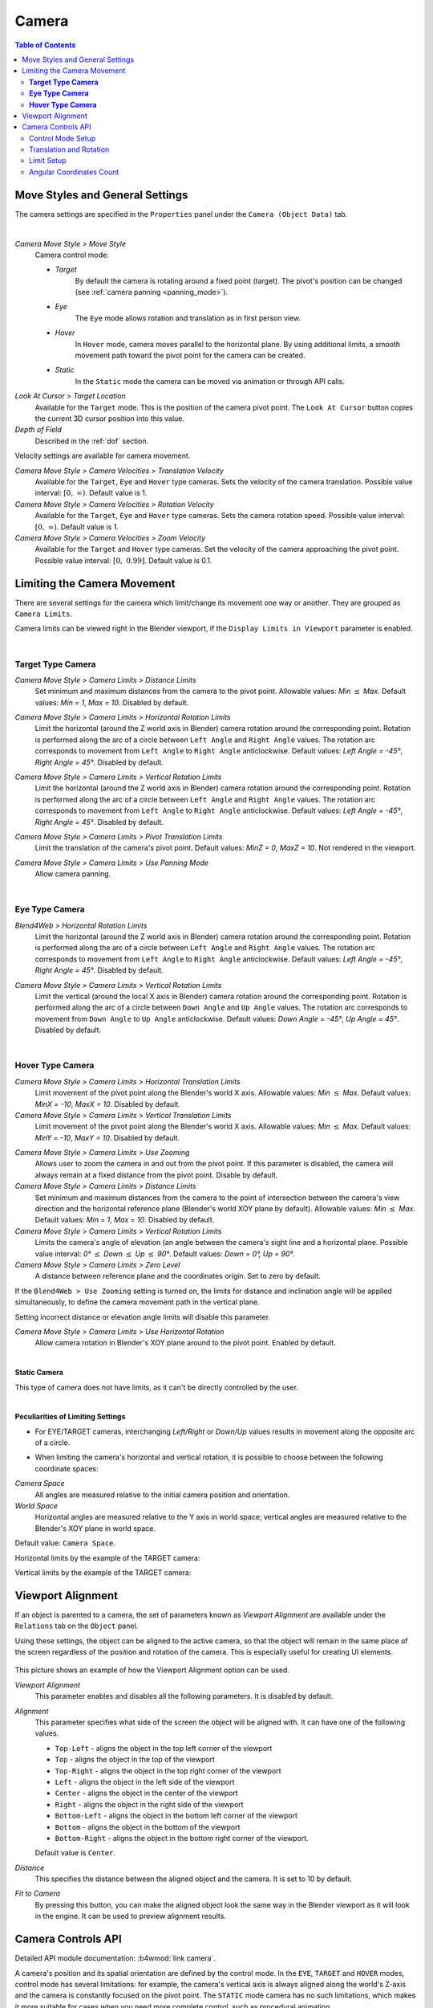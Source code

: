 .. _camera:

******
Camera
******

.. contents:: Table of Contents
    :depth: 3
    :backlinks: entry

Move Styles and General Settings
================================

The camera settings are specified in the ``Properties`` panel under the ``Camera (Object Data)`` tab.

.. image:: src_images/camera/camera_setup.png
   :align: center
   :width: 100%

|

.. _camera_move_style:

*Camera Move Style > Move Style*
    Camera control mode:

    * *Target*
        By default the camera is rotating around a fixed point (target). The pivot's position can be changed (see :ref:`camera panning <panning_mode>`).
    * *Eye*
        The ``Eye`` mode allows rotation and translation as in first person view.
    * *Hover*
        In ``Hover`` mode, camera moves parallel to the horizontal plane. By using additional limits, a smooth movement path toward the pivot point for the camera can be created.
    * *Static*
        In the ``Static`` mode the camera can be moved via animation or through API calls.

*Look At Cursor > Target Location*
    Available for the ``Target`` mode. This is the position of the camera pivot point. The ``Look At Cursor`` button copies the current 3D cursor position into this value.

*Depth of Field*
    Described in the :ref:`dof` section.


.. _camera_velocity:

Velocity settings are available for camera movement.

*Camera Move Style > Camera Velocities > Translation Velocity*
    Available for the ``Target``, ``Eye`` and ``Hover`` type cameras. Sets the velocity of the camera translation. Possible value interval: :math:`\left[0,\ \infty \right)`. Default value is 1.

*Camera Move Style > Camera Velocities > Rotation Velocity*
    Available for the ``Target``, ``Eye`` and ``Hover`` type cameras. Sets the camera rotation speed. Possible value interval: :math:`\left[0,\ \infty \right)`. Default value is 1.

*Camera Move Style > Camera Velocities > Zoom Velocity*
    Available for the ``Target`` and ``Hover`` type cameras. Set the velocity of the camera approaching the pivot point. Possible value interval: :math:`\left[0,\ 0.99\right]`. Default value is 0.1.

Limiting the Camera Movement
============================

There are several settings for the camera which limit/change its movement one way or another. They are grouped as ``Camera Limits``.

.. image:: src_images/camera/camera_limits.png
   :align: center
   :width: 100%

Camera limits can be viewed right in the Blender viewport, if the ``Display Limits in Viewport`` parameter is enabled.

|

.. _camera_target_type:

**Target Type Camera**
----------------------

.. image:: src_images/camera/camera_limits_target.png
   :align: center
   :width: 100%

*Camera Move Style > Camera Limits > Distance Limits*
    Set minimum and maximum distances from the camera to the pivot point. Allowable values: *Min* :math:`\le` *Max*. Default values: *Min = 1*, *Max = 10*. Disabled by default.

.. only:: html

    .. image:: src_images/camera/distance_limits.svg
        :align: center
        :width: 100%

.. only:: latex

    .. image:: src_images/camera/distance_limits.png
        :align: center
        :width: 100%

*Camera Move Style > Camera Limits > Horizontal Rotation Limits*
    Limit the horizontal (around the Z world axis in Blender) camera rotation around the corresponding point. Rotation is performed along the arc of a circle between ``Left Angle`` and ``Right Angle`` values. The rotation arc corresponds to movement from ``Left Angle`` to ``Right Angle`` anticlockwise. Default values: *Left Angle = -45°*, *Right Angle = 45°*. Disabled by default.

.. only:: html

    .. image:: src_images/camera/horizontal_limits_target.svg
        :align: center
        :width: 100%

.. only:: latex

    .. image:: src_images/camera/horizontal_limits_target.png
        :align: center
        :width: 100%

*Camera Move Style > Camera Limits > Vertical Rotation Limits*
    Limit the horizontal (around the Z world axis in Blender) camera rotation around the corresponding point. Rotation is performed along the arc of a circle between ``Left Angle`` and ``Right Angle`` values. The rotation arc corresponds to movement from ``Left Angle`` to ``Right Angle`` anticlockwise. Default values: *Left Angle = -45°*, *Right Angle = 45°*. Disabled by default.

.. only:: html

    .. image:: src_images/camera/vertical_limits_target.svg
        :align: center
        :width: 100%

.. only:: latex

    .. image:: src_images/camera/vertical_limits_target.png
        :align: center
        :width: 100%

*Camera Move Style > Camera Limits > Pivot Translation Limits*
    Limit the translation of the camera's pivot point. Default values: *MinZ = 0*, *MaxZ = 10*. Not rendered in the viewport.

.. _panning_mode:

*Camera Move Style > Camera Limits > Use Panning Mode*
    Allow camera panning.

|

.. _camera_eye_type:

**Eye Type Camera**
-------------------

.. image:: src_images/camera/camera_limits_eye.png
    :align: center
    :width: 100%

*Blend4Web > Horizontal Rotation Limits*
    Limit the horizontal (around the Z world axis in Blender) camera rotation around the corresponding point. Rotation is performed along the arc of a circle between ``Left Angle`` and ``Right Angle`` values. The rotation arc corresponds to movement from ``Left Angle`` to ``Right Angle`` anticlockwise. Default values: *Left Angle = -45°*, *Right Angle = 45°*. Disabled by default.

.. only:: html

    .. image:: src_images/camera/horizontal_limits_eye.svg
        :align: center
        :width: 100%

.. only:: latex

    .. image:: src_images/camera/horizontal_limits_eye.png
        :align: center
        :width: 100%

*Camera Move Style > Camera Limits > Vertical Rotation Limits*
    Limit the vertical (around the local X axis in Blender) camera rotation around the corresponding point. Rotation is performed along the arc of a circle between ``Down Angle`` and ``Up Angle`` values. The rotation arc corresponds to movement from ``Down Angle`` to ``Up Angle`` anticlockwise. Default values: *Down Angle = -45°*, *Up Angle = 45°*. Disabled by default.

.. only:: html

    .. image:: src_images/camera/vertical_limits_eye.svg
        :align: center
        :width: 100%

.. only:: latex

    .. image:: src_images/camera/vertical_limits_eye.png
        :align: center
        :width: 100%

|

.. _camera_hover_type:

**Hover Type Camera**
---------------------

.. image:: src_images/camera/camera_limits_hover.png
    :align: center
    :width: 100%

*Camera Move Style > Camera Limits > Horizontal Translation Limits*
    Limit movement of the pivot point along the Blender's world X axis. Allowable values: *Min* :math:`\le` *Max*. Default values: *MinX = -10*, *MaxX = 10*. Disabled by default.

*Camera Move Style > Camera Limits > Vertical Translation Limits*
    Limit movement of the pivot point along the Blender's world X axis. Allowable values: *Min* :math:`\le` *Max*. Default values: *MinY = -10*, *MaxY = 10*. Disabled by default.

.. only:: html

    .. image:: src_images/camera/hover_camera_trans_limits.svg
        :align: center
        :width: 100%

.. only:: latex

    .. image:: src_images/camera/hover_camera_trans_limits.png
        :align: center
        :width: 100%

*Camera Move Style > Camera Limits > Use Zooming*
    Allows user to zoom the camera in and out from the pivot point. If this parameter is disabled, the camera will always remain at a fixed distance from the pivot point. Disable by default.

*Camera Move Style > Camera Limits > Distance Limits*
    Set minimum and maximum distances from the camera to the point of intersection between the camera's view direction and the horizontal reference plane (Blender's world XOY plane by default). Allowable values: *Min* :math:`\le` *Max*. Default values: *Min = 1*, *Max = 10*. Disabled by default.

*Camera Move Style > Camera Limits > Vertical Rotation Limits*
    Limits the camera's angle of elevation (an angle between the camera's sight line and a horizontal plane. Possible value interval: *0°* :math:`\le` *Down* :math:`\le` *Up* :math:`\le` *90°*. Default values: *Down = 0°, Up = 90°*.

*Camera Move Style > Camera Limits > Zero Level*
    A distance between reference plane and the coordinates origin. Set to zero by default.

.. _hover_trajectory_figure:

If the ``Blend4Web > Use Zooming`` setting is turned on, the limits for distance and inclination angle will be applied simultaneously, to define the camera movement path in the vertical plane.

.. only:: html

    .. image:: src_images/camera/hover_camera_rot_limits.svg
        :align: center
        :width: 100%

.. only:: latex

    .. image:: src_images/camera/hover_camera_rot_limits.png
        :align: center
        :width: 100%

Setting incorrect distance or elevation angle limits will disable this parameter.

*Camera Move Style > Camera Limits > Use Horizontal Rotation*
    Allow camera rotation in Blender's XOY plane around to the pivot point. Enabled by default.

.. only:: html

    .. image:: src_images/camera/hover_camera_horiz_rotation.svg
        :align: center
        :width: 100%

.. only:: latex

    .. image:: src_images/camera/hover_camera_horiz_rotation.png
        :align: center
        :width: 100%

|

.. _camera_static_type:

**Static Camera**

.. image:: src_images/camera/camera_limits_static.png
    :align: center
    :width: 100%

This type of camera does not have limits, as it can't be directly controlled by the user.

|

**Peculiarities of Limiting Settings**

* For EYE/TARGET cameras, interchanging *Left/Right* or *Down/Up* values results in movement along the opposite arc of a circle.

.. only:: html

    .. image:: src_images/camera/limits_inversion.svg
        :align: center
        :width: 100%

.. only:: latex

    .. image:: src_images/camera/limits_inversion.png
        :align: center
        :width: 100%

* When limiting the camera's horizontal and vertical rotation, it is possible to choose between the following coordinate spaces:

*Camera Space*
    All angles are measured relative to the initial camera position and orientation.

*World Space*
    Horizontal angles are measured relative to the Y axis in world space; vertical angles are measured relative to the Blender's XOY plane in world space.

Default value: ``Camera Space``.

Horizontal limits by the example of the TARGET camera:

.. only:: html

    .. image:: src_images/camera/camera_space_world_space_h.svg
        :align: center
        :width: 100%

.. only:: latex

    .. image:: src_images/camera/camera_space_world_space_h.png
        :align: center
        :width: 100%

Vertical limits by the example of the TARGET camera:

.. only:: html

    .. image:: src_images/camera/camera_space_world_space_v.svg
        :align: center
        :width: 100%

.. only:: latex

    .. image:: src_images/camera/camera_space_world_space_v.png
        :align: center
        :width: 100%

.. _camera_viewport_alignment:

Viewport Alignment
==================

If an object is parented to a camera, the set of parameters known as *Viewport Alignment* are available under the ``Relations`` tab on the ``Object`` panel.

.. image:: src_images/objects/objects_viewport_alignment.png
    :align: center
    :width: 100%

Using these settings, the object can be aligned to the active camera, so that the object will remain in the same place of the screen regardless of the position and rotation of the camera. This is especially useful for creating UI elements.

.. figure:: src_images/camera/camera_viewport_alignment_example.png
    :width: 100%

This picture shows an example of how the Viewport Alignment option can be used.

*Viewport Alignment*
    This parameter enables and disables all the following parameters. It is disabled by default.

*Alignment*
    This parameter specifies what side of the screen the object will be aligned with. It can have one of the following values.
    
    * ``Top-Left`` - aligns the object in the top left corner of the viewport
    * ``Top`` - aligns the object in the top of the viewport
    * ``Top-Right`` - aligns the object in the top right corner of the viewport
    * ``Left`` - aligns the object in the left side of the viewport
    * ``Center`` - aligns the object in the center of the viewport
    * ``Right`` - aligns the object in the right side of the viewport
    * ``Bottom-Left`` - aligns the object in the bottom left corner of the viewport
    * ``Bottom`` - aligns the object in the bottom of the viewport
    * ``Bottom-Right`` - aligns the object in the bottom right corner of the viewport.

    Default value is ``Center``.

*Distance*
    This specifies the distance between the aligned object and the camera. It is set to 10 by default.

*Fit to Camera*
    By pressing this button, you can make the aligned object look the same way in the Blender viewport as it will look in the engine. It can be used to preview alignment results.

.. _camera_api_notes:

Camera Controls API
===================

Detailed API module documentation: :b4wmod:`link camera`.

A camera's position and its spatial orientation are defined by the control mode. In the ``EYE``, ``TARGET`` and ``HOVER`` modes, control mode has several limitations: for example, the camera's vertical axis is always aligned along the world's Z-axis and the camera is constantly focused on the pivot point. The ``STATIC`` mode camera has no such limitations, which makes it more suitable for cases when you need more complete control, such as procedural animation.

Main functions for camera control are located in the :b4wmod:`camera` module. Some of them (intended for a specific control mode) have names which start with an appropriate prefix: ``static_``, ``eye_``, ``target_`` and ``hover_``. Other functions can be used in any mode.

.. _camera_move_style_change:

Control Mode Setup
------------------

To change the control mode and to completely define a camera's behavior, the following methods can be used: :b4wref:`camera.static_setup()`, :b4wref:`camera.eye_setup()`, :b4wref:`camera.target_setup()` and :b4wref:`camera.hover_setup()`. These methods receive an object that contains a set of optional parameters, which can be used to set the camera's position, rotation, available limits and so on.

.. code-block:: javascript

    var camera = m_scenes.get_active_camera();
    var POS = new Float32Array([1,1,1]);
    var LOOK_AT = new Float32Array([0,0,0]);
    var EYE_HORIZ_LIMITS = { left: Math.PI/4, right: -Math.PI/4 };
    var EYE_VERT_LIMITS = { down: -Math.PI/4, up: Math.PI/4 };
    var TARGET_DIST_LIMITS = { min: 1, max: 10 };
    var HOVER_DIST_LIMITS = { min: 1, max: 10 };
    var HOVER_ANGLE_LIMITS = { down: 0, up: -Math.PI/4 };
    var HOVER_HORIZ_TRANS_LIMITS = { min: -5, max: 3 };
    var HOVER_VERT_TRANS_LIMITS = { min: -1, max: 1 };

    ...
    
    // setup STATIC camera by defining the new position and the new look-at point
    m_cam.static_setup(camera, { pos: POS, look_at: LOOK_AT });

    // setup STATIC camera by defining the new look-at point and keeping the existing position
    m_cam.static_setup(camera, { look_at: LOOK_AT });

    // setup STATIC camera by defining the new position and keeping the existing orientation
    m_cam.static_setup(camera, { pos: POS });

    // setup EYE camera with horizontal rotation limits
    m_cam.eye_setup(camera, { pos: POS, look_at: LOOK_AT, 
            horiz_rot_lim: EYE_HORIZ_LIMITS });

    // setup EYE camera with vertical rotation limits
    m_cam.eye_setup(camera, { pos: POS, look_at: LOOK_AT, 
            vert_rot_lim: EYE_VERT_LIMITS });

    // setup TARGET camera with distance limits and panning mode
    m_cam.target_setup(camera, { pos: POS, pivot: LOOK_AT, 
            dist_lim: TARGET_DIST_LIMITS, use_panning: true });

    // setup HOVER camera on a fixed distance (without zooming) relatively to its pivot
    m_cam.hover_setup(camera, { pos: POS, pivot: LOOK_AT });

    // setup HOVER camera with zooming (distance + angle limits)
    m_cam.hover_setup(camera, { pos: POS, pivot: LOOK_AT, 
            dist_lim: HOVER_DIST_LIMITS, hover_angle_lim: HOVER_ANGLE_LIMITS });

    // setup HOVER camera with translation limits
    m_cam.hover_setup(camera, { pos: POS, pivot: LOOK_AT, 
            horiz_trans_lim: HOVER_HORIZ_TRANS_LIMITS, 
            vert_trans_lim: HOVER_VERT_TRANS_LIMITS });

    // setup HOVER camera with horizontal rotation enabled
    m_cam.hover_setup(camera, { pos: POS, pivot: LOOK_AT, enable_horiz_rot: true });

The main characteristic of the ``HOVER`` type camera is the fact that the distance and elevation angle limits define a certain :ref:`path <hover_trajectory_figure>` of movement toward the pivot point. The camera will always be located on this path, so its final position can be different from the one returned by the :b4wref:`camera.hover_setup()` method (basically, it is projected onto the path). If you need to set the camera's position on some path, you can use the :b4wref:`camera.hover_setup_rel()` method to set the relative limits.

.. code-block:: javascript

    var camera = m_scenes.get_active_camera();
    var POS = new Float32Array([1,1,1]);
    var PIVOT = new Float32Array([0,0,0]);

    ...

    // setup HOVER camera with maintaining the given camera position and 
    // ability to zoom-in and zoom-out equally
    m_cam.hover_setup_rel(camera, { pos: POS, pivot: PIVOT, dist_interval: 2, 
            angle_interval: Math.PI/4 });

The current camera mode can be checked with the :b4wref:`camera.is_static_camera()`, :b4wref:`camera.is_eye_camera()`, :b4wref:`camera.is_target_camera()`, :b4wref:`camera.is_hover_camera()` or :b4wref:`camera.get_move_style()` methods:

.. code-block:: javascript

    var camera = m_scenes.get_active_camera();

    ...

    if (m_cam.is_static_camera(camera))
        console.log("STATIC camera!");

    if (m_cam.get_move_style(camera) == m_cam.MS_EYE_CONTROLS)
        console.log("EYE camera!");

.. note::

    If you need to change only some aspects of the camera's behavior, you can use the methods described below.

Translation and Rotation
------------------------

To rotate a ``STATIC`` type camera, you need to use the :b4wref:`camera.static_get_rotation()` and :b4wref:`camera.static_set_rotation()` methods. In these methods, rotation is defined by a quaternion.

.. code-block:: javascript

    var camera = m_scenes.get_active_camera();

    ...

    // rotation through a quaternion
    var _quat_tmp = new Float32Array(4);
    var old_quat = m_cam.static_get_rotation(camera, _quat_tmp);
    var new_quat = m_quat.rotateX(old_quat, Math.PI/2, old_quat)
    m_cam.static_set_rotation(camera, new_quat);

For the ``EYE``, ``TARGET`` and ``HOVER`` type cameras, rotation is performed in :ref:`spherical coordinates <camera_spherical_coordinates>` by using the :b4wref:`camera.eye_rotate()`, :b4wref:`camera.target_rotate()`, :b4wref:`camera.hover_rotate()` and :b4wref:`camera.rotate_camera()` methods: 

.. code-block:: javascript

    var camera = m_scenes.get_active_camera();

    ...

    // rotate by given delta angles
    m_cam.eye_rotate(camera, Math.PI/6, Math.PI/2);

    // set absolute rotation in world space
    m_cam.eye_rotate(camera, Math.PI/6, Math.PI/2, true, true);

Current spherical coordinates of the camera can be obtained by using the :b4wref:`camera.get_camera_angles()` method:

.. code-block:: javascript

    var camera = m_scenes.get_active_camera();
    var _vec2_tmp = new Float32Array(2);

    ...

    // get camera orientation in spherical coordinates
    var angles = m_cam.get_camera_angles(camera, _vec2_tmp);
    phi = angles[0];
    theta = angles[1];

Access to the position of the camera can be obtained by using the :b4wref:`camera.get_translation()` and :b4wref:`camera.set_translation()` methods. For the ``TARGET`` and ``HOVER`` modes this means simultaneous translation of an entire model, including camera position and pivot point. 

.. code-block:: javascript

    var camera = m_scenes.get_active_camera();
    var _vec3_tmp = new Float32Array(3);

    ...

    // get camera position
    var pos = m_cam.get_translation(camera, _vec3_tmp);

    // set new position
    var new_pos = m_vec3.set(1, 0, 2, pos);
    m_cam.set_translation(camera, new_pos);

Additional camera translation methods:

* :b4wref:`camera.target_set_trans_pivot()`, :b4wref:`camera.target_set_pivot_translation()`, :b4wref:`camera.hover_set_pivot_translation()` - sets the position and the pivot point of the camera at the same time;

* :b4wref:`camera.target_get_distance()`, :b4wref:`camera.target_set_distance()` - translation based on the distance to the pivot point;

* :b4wref:`camera.static_set_look_at()`, :b4wref:`camera.eye_set_look_at()` - sets the camera's position and point of sight simultaneously;

.. note::

    Because a camera is a scene object, :b4wmod:`transform` module methods can also be used. But, as every control mode influences camera movement differently, results may differ from those expected.

Limit Setup
---------------

Camera limits are available for the ``EYE``, ``TARGET`` and ``HOVER`` type cameras. To set a specific limit, you need to use a specific method:

+----------------------------------------------+-------------------------------------------------+-------------------------------------------------+
| EYE                                          | TARGET                                          | HOVER                                           |
+==============================================+=================================================+=================================================+
| :b4wref:`camera.eye_get_horizontal_limits()` | :b4wref:`camera.target_get_distance_limits()`   | :b4wref:`camera.hover_get_distance_limits()`    |
| :b4wref:`camera.eye_set_horizontal_limits()` | :b4wref:`camera.target_set_distance_limits()`   | :b4wref:`camera.hover_set_distance_limits()`    |
| :b4wref:`camera.eye_get_vertical_limits()`   | :b4wref:`camera.target_get_horizontal_limits()` | :b4wref:`camera.hover_get_vertical_limits()`    |
| :b4wref:`camera.eye_set_vertical_limits()`   | :b4wref:`camera.target_set_horizontal_limits()` | :b4wref:`camera.hover_set_vertical_limits()`    |
|                                              | :b4wref:`camera.target_get_vertical_limits()`   | :b4wref:`camera.hover_get_horiz_trans_limits()` |
|                                              | :b4wref:`camera.target_set_vertical_limits()`   | :b4wref:`camera.hover_set_horiz_trans_limits()` |
|                                              | :b4wref:`camera.target_get_pivot_limits`        | :b4wref:`camera.hover_get_vert_trans_limits()`  |
|                                              | :b4wref:`camera.target_set_pivot_limits`        | :b4wref:`camera.hover_set_vert_trans_limits()`  |
+----------------------------------------------+-------------------------------------------------+-------------------------------------------------+

.. code-block:: javascript

    var camera = m_scenes.get_active_camera();
    var _limits_tmp = {};
    var EYE_HORIZ_LIMITS = { left: Math.PI/4, right: -Math.PI/4 };

    ...

    // get limits
    m_cam.eye_get_horizontal_limits(camera, _limits_tmp);

    // set limits
    m_cam.eye_set_horizontal_limits(camera, EYE_HORIZ_LIMITS);

Limit presence can be checked by using the :b4wref:`camera.has_distance_limits()`, :b4wref:`camera.has_horizontal_rot_limits()`, :b4wref:`camera.has_vertical_rot_limits()`, :b4wref:`camera.has_horizontal_trans_limits()` and :b4wref:`camera.has_vertical_trans_limits()` methods.

.. note::

    In ``HOVER`` mode, the camera always has distance and elevation angle limits. In case these limits were not set, they are automatically calculated to lock the camera in the current position relative to the pivot point.

.. note::

    Enabled camera limits can influence its position and spatial orientation set by the API functions.

.. _camera_spherical_coordinates:
  
Angular Coordinates Count
-------------------------

  When working with the camera's APIs (rotation, setting limits), all angles are defined as follows:

  For the ``TARGET/HOVER`` camera:

.. only:: html

    .. image:: src_images/camera/b4w_target_hover_cam_angles.svg
      :align: center
      :width: 100%

.. only:: latex

    .. image:: src_images/camera/b4w_target_hover_cam_angles.png
      :align: center
      :width: 100%

For the ``EYE`` camera:

.. only:: html

    .. image:: src_images/camera/b4w_eye_cam_angles.svg
      :align: center
      :width: 100%

.. only:: latex

    .. image:: src_images/camera/b4w_eye_cam_angles.png
      :align: center
      :width: 100%

